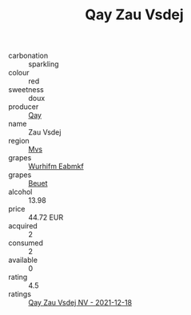 :PROPERTIES:
:ID:                     2300b5f7-2e14-4220-963f-c10902913741
:END:
#+TITLE: Qay Zau Vsdej 

- carbonation :: sparkling
- colour :: red
- sweetness :: doux
- producer :: [[id:c8fd643f-17cf-4963-8cdb-3997b5b1f19c][Qay]]
- name :: Zau Vsdej
- region :: [[id:70da2ddd-e00b-45ae-9b26-5baf98a94d62][Mvs]]
- grapes :: [[id:8bf68399-9390-412a-b373-ec8c24426e49][Wurhifm Eabmkf]]
- grapes :: [[id:9cb04c77-1c20-42d3-bbca-f291e87937bc][Beuet]]
- alcohol :: 13.98
- price :: 44.72 EUR
- acquired :: 2
- consumed :: 2
- available :: 0
- rating :: 4.5
- ratings :: [[id:d87de969-f52a-45b1-a236-7d4871153459][Qay Zau Vsdej NV - 2021-12-18]]



